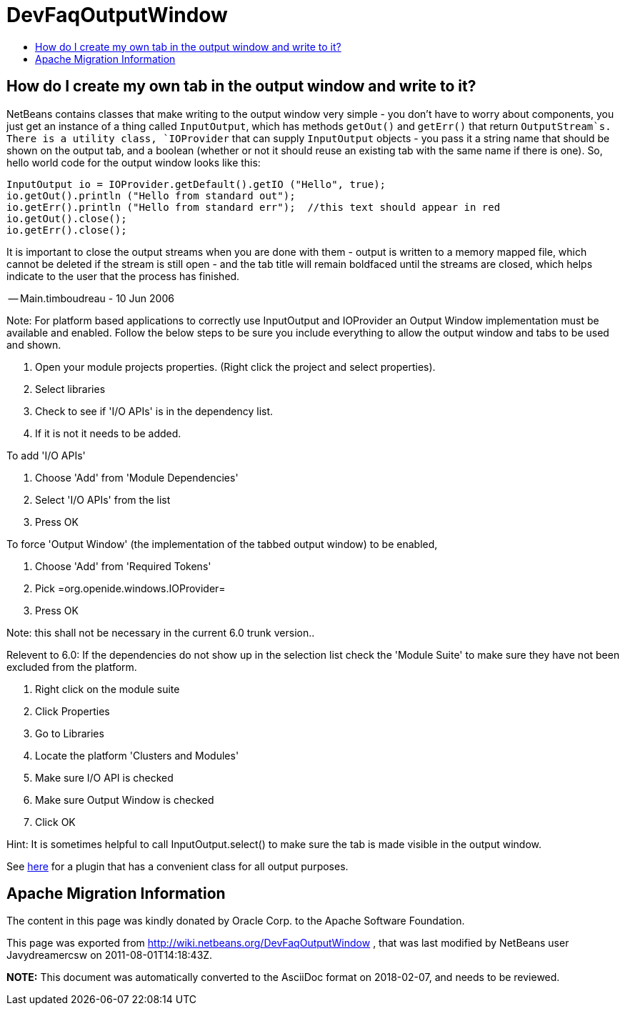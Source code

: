 // 
//     Licensed to the Apache Software Foundation (ASF) under one
//     or more contributor license agreements.  See the NOTICE file
//     distributed with this work for additional information
//     regarding copyright ownership.  The ASF licenses this file
//     to you under the Apache License, Version 2.0 (the
//     "License"); you may not use this file except in compliance
//     with the License.  You may obtain a copy of the License at
// 
//       http://www.apache.org/licenses/LICENSE-2.0
// 
//     Unless required by applicable law or agreed to in writing,
//     software distributed under the License is distributed on an
//     "AS IS" BASIS, WITHOUT WARRANTIES OR CONDITIONS OF ANY
//     KIND, either express or implied.  See the License for the
//     specific language governing permissions and limitations
//     under the License.
//

= DevFaqOutputWindow
:jbake-type: wiki
:jbake-tags: wiki, devfaq, needsreview
:markup-in-source: verbatim,quotes,macros
:jbake-status: published
:keywords: Apache NetBeans wiki DevFaqOutputWindow
:description: Apache NetBeans wiki DevFaqOutputWindow
:toc: left
:toc-title:
:syntax: true

== How do I create my own tab in the output window and write to it?

NetBeans contains classes that make writing to the output window very simple - you don't have to worry about components, you just get an instance of a thing called `InputOutput`, which has methods `getOut()` and `getErr()` that return `OutputStream`s.  There is a utility class, `IOProvider` that can supply `InputOutput` objects - you pass it a string name that should be shown on the output tab, and a boolean (whether or not it should reuse an existing tab with the same name if there is one).  So, hello world code for the output window looks like this:

[source,java,subs="{markup-in-source}"]
----

InputOutput io = IOProvider.getDefault().getIO ("Hello", true);
io.getOut().println ("Hello from standard out");
io.getErr().println ("Hello from standard err");  //this text should appear in red
io.getOut().close();
io.getErr().close();
----

It is important to close the output streams when you are done with them - output is written to a memory mapped file, which cannot be deleted if the stream is still open - and the tab title will remain boldfaced until the streams are closed, which helps indicate to the user that the process has finished.

-- Main.timboudreau - 10 Jun 2006

Note: For platform based applications to correctly use InputOutput and IOProvider an Output Window implementation must be available and enabled.  Follow the below steps to be sure you include everything to allow the output window and tabs to be used and shown.

1. Open your module projects properties.  (Right click the project and select properties).
2. Select libraries
3. Check to see if 'I/O APIs' is in the dependency list.
4. If it is not it needs to be added.

To add 'I/O APIs'

1. Choose 'Add'  from 'Module Dependencies'
2. Select 'I/O APIs' from the list
3. Press OK

To force 'Output Window'  (the implementation of the tabbed output window) to be enabled,

1. Choose 'Add' from 'Required Tokens'
2. Pick =org.openide.windows.IOProvider=
3. Press OK

Note: this shall not be necessary in the current 6.0 trunk version..

Relevent to 6.0: If the dependencies do not show up in the selection list check the 'Module Suite' to make sure they have not been excluded from the platform.

1. Right click on the module suite
2. Click Properties
3. Go to Libraries
4. Locate the platform 'Clusters and Modules'
5. Make sure I/O API is checked
6. Make sure Output Window is checked
7. Click OK

Hint: It is sometimes helpful to call InputOutput.select() to make sure the tab is made visible in the output window.

See link:http://plugins.netbeans.org/plugin/39695/?show=true[here] for a plugin that has a convenient class for all output purposes.

== Apache Migration Information

The content in this page was kindly donated by Oracle Corp. to the
Apache Software Foundation.

This page was exported from link:http://wiki.netbeans.org/DevFaqOutputWindow[http://wiki.netbeans.org/DevFaqOutputWindow] , 
that was last modified by NetBeans user Javydreamercsw 
on 2011-08-01T14:18:43Z.


*NOTE:* This document was automatically converted to the AsciiDoc format on 2018-02-07, and needs to be reviewed.
